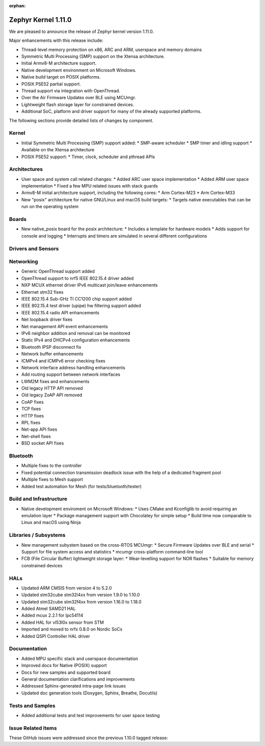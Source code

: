 :orphan:

.. _zephyr_1.11:

Zephyr Kernel 1.11.0
#####################

We are pleased to announce the release of Zephyr kernel version 1.11.0.

Major enhancements with this release include:

* Thread-level memory protection on x86, ARC and ARM, userspace and memory
  domains
* Symmetric Multi Processing (SMP) support on the Xtensa architecture.
* Initial Armv8-M architecture support.
* Native development environment on Microsoft Windows.
* Native build target on POSIX platforms.
* POSIX PSE52 partial support.
* Thread support via integration with OpenThread.
* Over the Air Firmware Updates over BLE using MCUmgr.
* Lightweight flash storage layer for constrained devices.

* Additional SoC, platform and driver support for many of the already supported
  platforms.

The following sections provide detailed lists of changes by component.

Kernel
******

* Initial Symmetric Multi Processing (SMP) support added:
  * SMP-aware scheduler
  * SMP timer and idling support
  * Available on the Xtensa architecture
* POSIX PSE52 support:
  * Timer, clock, scheduler and pthread APIs

Architectures
*************

* User space and system call related changes:
  * Added ARC user space implementation
  * Added ARM user space implementation
  * Fixed a few MPU related issues with stack guards
* Armv8-M iniital architecture support, including the following cores:
  * Arm Cortex-M23
  * Arm Cortex-M33
* New "posix" architecture for native GNU/Linux and macOS build targets:
  * Targets native executables that can be run on the operating system

Boards
******

* New native_posix board for the posix architecture:
  * Includes a template for hardware models
  * Adds support for console and logging
  * Interrupts and timers are simulated in several different configurations

Drivers and Sensors
*******************


Networking
**********

* Generic OpenThread support added
* OpenThread support to nrf5 IEEE 802.15.4 driver added
* NXP MCUX ethernet driver IPv6 multicast join/leave enhancements
* Ethernet stm32 fixes
* IEEE 802.15.4 Sub-GHz TI CC1200 chip support added
* IEEE 802.15.4 test driver (upipe) hw filtering support added
* IEEE 802.15.4 radio API enhancements
* Net loopback driver fixes
* Net management API event enhancements
* IPv6 neighbor addition and removal can be monitored
* Static IPv4 and DHCPv4 configuration enhancements
* Bluetooth IPSP disconnect fix
* Network buffer enhancements
* ICMPv4 and ICMPv6 error checking fixes
* Network interface address handling enhancements
* Add routing support between network interfaces
* LWM2M fixes and enhancements
* Old legacy HTTP API removed
* Old legacy ZoAP API removed
* CoAP fixes
* TCP fixes
* HTTP fixes
* RPL fixes
* Net-app API fixes
* Net-shell fixes
* BSD socket API fixes

Bluetooth
*********

* Multiple fixes to the controller
* Fixed potential connection transmission deadlock issue with the help
  of a dedicated fragment pool
* Multiple fixes to Mesh support
* Added test automation for Mesh (for tests/bluetooth/tester)

Build and Infrastructure
************************

* Native development enviroment on Microsoft Windows:
  * Uses CMake and Kconfiglib to avoid requiring an emulation layer
  * Package management support with Chocolatey for simple setup
  * Build time now comparable to Linux and macOS using Ninja

Libraries / Subsystems
***********************

* New management subystem based on the cross-RTOS MCUmgr:
  * Secure Firmware Updates over BLE and serial
  * Support for file system access and statistics
  * mcumgr cross-platform command-line tool

* FCB (File Circular Buffer) lightweight storage layer:
  * Wear-levelling support for NOR flashes
  * Suitable for memory constrained devices

HALs
****

* Updated ARM CMSIS from version 4 to 5.2.0
* Updated stm32cube stm32l4xx from version 1.9.0 to 1.10.0
* Updated stm32cube stm32f4xx from version 1.16.0 to 1.18.0
* Added Atmel SAMD21 HAL
* Added mcux 2.2.1 for lpc54114
* Added HAL for vl53l0x sensor from STM
* Imported and moved to nrfx 0.8.0 on Nordic SoCs
* Added QSPI Controller HAL driver

Documentation
*************

* Added MPU specific stack and userspace documentation
* Improved docs for Native (POSIX) support
* Docs for new samples and supported board
* General documentation clarifications and improvements
* Addressed Sphinx-generated intra-page link issues
* Updated doc generation tools (Doxygen, Sphinx, Breathe, Docutils)

Tests and Samples
*****************

* Added additional tests and test improvements for user space testing

Issue Related Items
*******************

These GitHub issues were addressed since the previous 1.10.0 tagged
release:

.. comment  List derived from Jira/GitHub Issue query: ...


